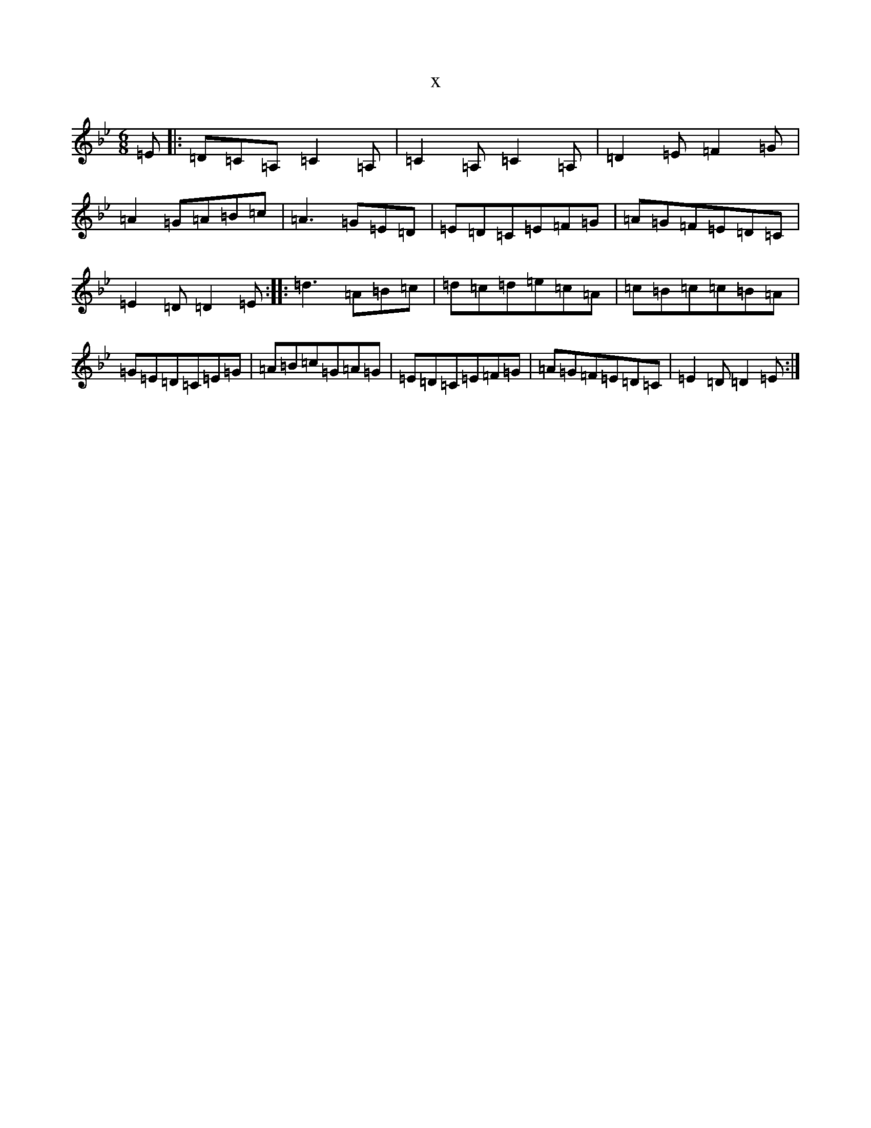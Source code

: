 X:16640
T:x
L:1/8
M:6/8
K: C Dorian
=E|:=D=C=A,=C2=A,|=C2=A,=C2=A,|=D2=E=F2=G|=A2=G=A=B=c|=A3=G=E=D|=E=D=C=E=F=G|=A=G=F=E=D=C|=E2=D=D2=E:||:=d3=A=B=c|=d=c=d=e=c=A|=c=B=c=c=B=A|=G=E=D=C=E=G|=A=B=c=G=A=G|=E=D=C=E=F=G|=A=G=F=E=D=C|=E2=D=D2=E:|